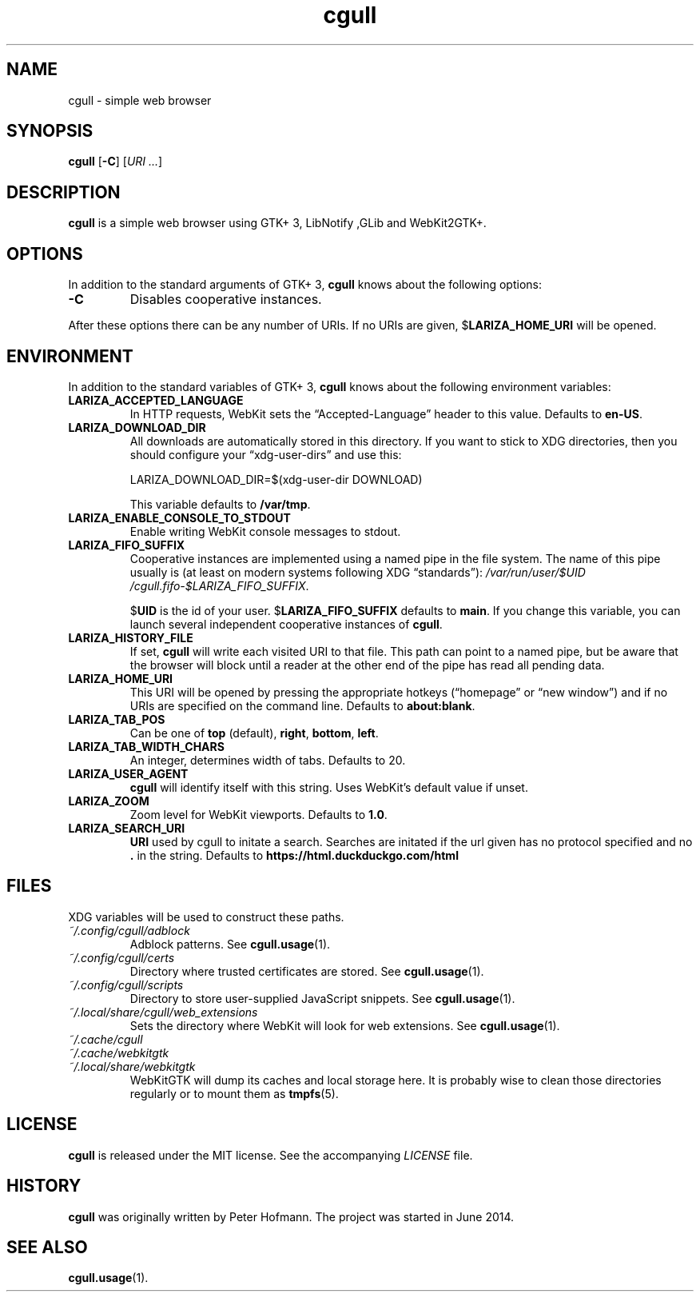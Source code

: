 .TH cgull 1 "2021-01-03" "cgull" "User Commands"
.\" --------------------------------------------------------------------
.SH NAME
cgull \- simple web browser
.\" --------------------------------------------------------------------
.SH SYNOPSIS
\fBcgull\fP
[\fB\-C\fP]
[\fIURI ...\fP]
.\" --------------------------------------------------------------------
.SH DESCRIPTION
\fBcgull\fP is a simple web browser using GTK+ 3, LibNotify ,GLib and WebKit2GTK+.
.\" --------------------------------------------------------------------
.SH OPTIONS
In addition to the standard arguments of GTK+ 3, \fBcgull\fP knows
about the following options:
.TP
\fB\-C\fP
Disables cooperative instances.
.P
After these options there can be any number of URIs. If no URIs are
given, $\fBLARIZA_HOME_URI\fP will be opened.
.\" --------------------------------------------------------------------
.SH ENVIRONMENT
In addition to the standard variables of GTK+ 3, \fBcgull\fP knows
about the following environment variables:
.P
.TP
\fBLARIZA_ACCEPTED_LANGUAGE\fP
In HTTP requests, WebKit sets the \(lqAccepted-Language\(rq header to
this value. Defaults to \fBen-US\fP.
.TP
\fBLARIZA_DOWNLOAD_DIR\fP
All downloads are automatically stored in this directory. If you want to
stick to XDG directories, then you should configure your
\(lqxdg-user-dirs\(rq and use this:

\f(CW
.nf
\&LARIZA_DOWNLOAD_DIR=$(xdg-user-dir DOWNLOAD)
.fi
\fP

This variable defaults to \fB/var/tmp\fP.
.TP
\fBLARIZA_ENABLE_CONSOLE_TO_STDOUT\fP
Enable writing WebKit console messages to stdout.
.TP
\fBLARIZA_FIFO_SUFFIX\fP
Cooperative instances are implemented using a named pipe in the file
system. The name of this pipe usually is (at least on modern systems
following XDG \(lqstandards\(rq):
\fI/var\:/run\:/user\:/$UID\:/cgull.fifo\:-$LARIZA_FIFO_SUFFIX\fP.

$\fBUID\fP is the id of your user. $\fBLARIZA_FIFO_SUFFIX\fP defaults to
\fBmain\fP. If you change this variable, you can launch several
independent cooperative instances of \fBcgull\fP.
.TP
\fBLARIZA_HISTORY_FILE\fP
If set, \fBcgull\fP will write each visited URI to that file. This path
can point to a named pipe, but be aware that the browser will block
until a reader at the other end of the pipe has read all pending data.
.TP
\fBLARIZA_HOME_URI\fP
This URI will be opened by pressing the appropriate hotkeys
(\(lqhomepage\(rq or \(lqnew window\(rq) and if no URIs are specified on
the command line. Defaults to \fBabout:blank\fP.
.TP
\fBLARIZA_TAB_POS\fP
Can be one of \fBtop\fP (default), \fBright\fP, \fBbottom\fP,
\fBleft\fP.
.TP
\fBLARIZA_TAB_WIDTH_CHARS\fP
An integer, determines width of tabs. Defaults to 20.
.TP
\fBLARIZA_USER_AGENT\fP
\fBcgull\fP will identify itself with this string. Uses WebKit's
default value if unset.
.TP
\fBLARIZA_ZOOM
Zoom level for WebKit viewports. Defaults to \fB1.0\fP.
.TP
\fBLARIZA_SEARCH_URI
\fBURI\fP used by cgull to initate a search.
Searches are initated if the url given has no protocol specified
and no \fB.\fP in the string.
Defaults to \fBhttps://html.duckduckgo.com/html\fP
.\" --------------------------------------------------------------------
.SH FILES
XDG variables will be used to construct these paths.
.TP
\fI~/.config\:/cgull\:/adblock\fP
Adblock patterns. See \fBcgull.usage\fP(1).
.TP
\fI~/.config\:/cgull\:/certs\fP
Directory where trusted certificates are stored. See
\fBcgull.usage\fP(1).
.TP
\fI~/.config\:/cgull\:/scripts\fP
Directory to store user-supplied JavaScript snippets. See
\fBcgull.usage\fP(1).
.TP
\fI~/.local\:/share\:/cgull\:/web_extensions\fP
Sets the directory where WebKit will look for web extensions. See
\fBcgull.usage\fP(1).
.TP
\fI~/.cache\:/cgull\fP
.TQ
\fI~/.cache\:/webkitgtk\fP
.TQ
\fI~/.local\:/share\:/webkitgtk\fP
WebKitGTK will dump its caches and local storage here. It is probably
wise to clean those directories regularly or to mount them as
\fBtmpfs\fP(5).
.\" --------------------------------------------------------------------
.SH LICENSE
\fBcgull\fP is released under the MIT license. See the accompanying
\fILICENSE\fP file.
.\" --------------------------------------------------------------------
.SH HISTORY
\fBcgull\fP was originally written by Peter Hofmann. The project
was started in June 2014.
.\" --------------------------------------------------------------------
.SH "SEE ALSO"
.BR cgull.usage (1).
